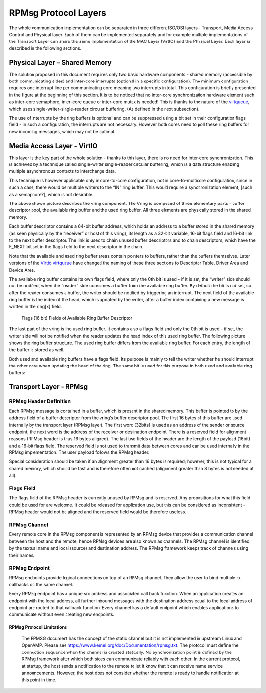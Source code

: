 .. _rpmsg-protocol-work-label:

=====================
RPMsg Protocol Layers
=====================

The whole communication implementation can be separated in three different ISO/OSI layers - Transport, Media Access Control and Physical layer. Each of them can be implemented separately and for example multiple implementations of the Transport Layer can share the same implementation of the MAC Layer (VirtIO) and the Physical Layer. Each layer is described in the following sections.

.. image:: ../images/protocol_layers.jpg

Physical Layer – Shared Memory
------------------------------

The solution proposed in this document requires only two basic hardware components - shared memory (accessible by both communicating sides) and inter-core interrupts (optional in a specific configuration). The minimum configuration requires one interrupt line per communicating core meaning two interrupts in total. This configuration is briefly presented in the figure at the beginning of this section. It is to be noticed that no inter-core synchronization hardware element such as inter-core semaphore, inter-core queue or inter-core mutex is needed! This is thanks to the nature of the `virtqueue <https://docs.oasis-open.org/virtio/virtio/v1.3/csd01/virtio-v1.3-csd01.html#x1-270006>`_, which uses single-writer-single-reader circular buffering. (As defined in the next subsection).


The use of interrupts by the ring buffers is optional and can be suppressed using a bit set in their configuration flags field - in such a configuration, the interrupts are not necessary. However both cores need to poll these ring buffers for new incoming messages, which may not be optimal.

.. image:: ../images/core_to_core_interrupt.jpg

Media Access Layer - VirtIO
---------------------------

This layer is the key part of the whole solution - thanks to this layer, there is no need for inter-core synchronization. This is achieved by a technique called single-writer single-reader circular buffering, which is a data structure enabling multiple asynchronous contexts to interchange data.

.. image:: ../images/vrings.jpg

This technique is however applicable only in core-to-core configuration, not in core-to-multicore configuration, since in such a case, there would be multiple writers to the “IN” ring buffer. This would require a synchronization element, [such as a semaphore?], which is not desirable.

The above shown picture describes the vring component. The Vring is composed of three elementary parts - buffer descriptor pool, the available ring buffer and the used ring buffer. All three elements are physically stored in the shared memory.

Each buffer descriptor contains a 64-bit buffer address, which holds an address to a buffer stored in the shared memory (as seen physically by the “receiver” or host of this vring), its length as a 32-bit variable, 16-bit flags field and 16-bit link to the next buffer descriptor. The link is used to chain unused buffer descriptors and to chain descriptors, which have the F_NEXT bit set in the flags field to the next descriptor in the chain.

Note that the available and used ring buffer areas contain pointers to buffers, rather than the buffers themselves. Later versions of the `Virtio virtqueue <https://docs.oasis-open.org/virtio/virtio/v1.3/csd01/virtio-v1.3-csd01.html#x1-270006>`_ have changed the naming of these three sections to Descriptor Table, Driver Area and Device Area.

.. image:: ../images/vring_descriptor.jpg

The available ring buffer contains its own flags field, where only the 0th bit is used - if it is set, the “writer” side should not be notified, when the “reader” side consumes a buffer from the available ring buffer. By default the bit is not set, so after the reader consumes a buffer, the writer should be notified by triggering an interrupt. The next field of the available ring buffer is the index of the head, which is updated by the writer, after a buffer index containing a new message is written in the ring[x] field.

.. figure:: ../images/vring_descriptor_flags.jpg

   Flags (16 bit) Fields of Available Ring Buffer Descriptor

The last part of the vring is the used ring buffer. It contains also a flags field and only the 0th bit is used - if set, the writer side will not be notified when the reader updates the head index of this used ring buffer. The following picture shows the ring buffer structure. The used ring buffer differs from the available ring buffer. For each entry, the length of the buffer is stored as well.

.. image:: ../images/vrings_used_buffers.jpg

Both used and available ring buffers have a flags field. Its purpose is mainly to tell the writer whether he should interrupt the other core when updating the head of the ring. The same bit is used for this purpose in both used and available ring buffers:

.. image:: ../images/vrings_used_buffers_flags.jpg

Transport Layer - RPMsg
-----------------------
RPMsg Header Definition
~~~~~~~~~~~~~~~~~~~~~~~

Each RPMsg message is contained in a buffer, which is present in the shared memory. This buffer is pointed to by the address field of a buffer descriptor from the vring’s buffer descriptor pool. The first 16 bytes of this buffer are used internally by the transport layer (RPMsg layer). The first word (32bits) is used as an address of the sender or source endpoint, the next word is the address of the receiver or destination endpoint. There is a reserved field for alignment reasons (RPMsg header is thus 16 bytes aligned). The last two fields of the header are the length of the payload (16bit) and a 16-bit flags field. The reserved field is not used to transmit data between cores and can be used internally in the RPMsg implementation. The user payload follows the RPMsg header.

.. image:: ../images/rpmsg_header.jpg

Special consideration should be taken if an alignment greater than 16 bytes is required; however, this is not typical for a shared memory, which should be fast and is therefore often not cached (alignment greater than 8 bytes is not needed at all).

Flags Field
~~~~~~~~~~~

The flags field of the RPMsg header is currently unused by RPMsg and is reserved. Any propositions for what this field could be used for are welcome. It could be released for application use, but this can be considered as inconsistent - RPMsg header would not be aligned and the reserved field would be therefore useless.

.. image:: ../images/rpmsg_flags.jpg

RPMsg Channel
~~~~~~~~~~~~~

Every remote core in the RPMsg component is represented by an RPMsg device that provides a communication channel between the host and the remote, hence RPMsg devices are also known as channels. The RPMsg channel is identified by the textual name and local (source) and destination address. The RPMsg framework keeps track of channels using their names.

.. _rpmsg-endpoint:

RPMsg Endpoint
~~~~~~~~~~~~~~

RPMsg endpoints provide logical connections on top of an RPMsg channel. They allow the user to bind multiple rx callbacks on the same channel.

Every RPMsg endpoint has a unique src address and associated call back function. When an application creates an endpoint with the local address, all further inbound messages with the destination address equal to the local address of endpoint are routed to that callback function. Every channel has a default endpoint which enables applications to communicate without even creating new endpoints.

.. image:: ../images/rpmsg_endpoint.jpg

**************************
RPMsg Protocol Limitations
**************************

    The RPMSG document has the concept of the static channel but it is not implemented in upstream Linux and OpenAMP. Please see https://www.kernel.org/doc/Documentation/rpmsg.txt. The protocol must define the connection sequence when the channel is created statically.
    No synchronization point is defined by the RPMsg framework after which both sides can communicate reliably with each other. In the current protocol, at startup, the host sends a notification to the remote to let it know that it can receive name service announcements. However, the host does not consider whether the remote is ready to handle notification at this point in time.

